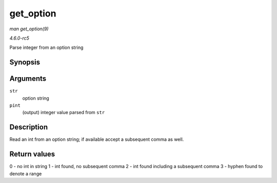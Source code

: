 .. -*- coding: utf-8; mode: rst -*-

.. _API-get-option:

==========
get_option
==========

*man get_option(9)*

*4.6.0-rc5*

Parse integer from an option string


Synopsis
========

.. c:function:: int get_option( char ** str, int * pint )

Arguments
=========

``str``
    option string

``pint``
    (output) integer value parsed from ``str``


Description
===========

Read an int from an option string; if available accept a subsequent
comma as well.


Return values
=============

0 - no int in string 1 - int found, no subsequent comma 2 - int found
including a subsequent comma 3 - hyphen found to denote a range


.. ------------------------------------------------------------------------------
.. This file was automatically converted from DocBook-XML with the dbxml
.. library (https://github.com/return42/sphkerneldoc). The origin XML comes
.. from the linux kernel, refer to:
..
.. * https://github.com/torvalds/linux/tree/master/Documentation/DocBook
.. ------------------------------------------------------------------------------
